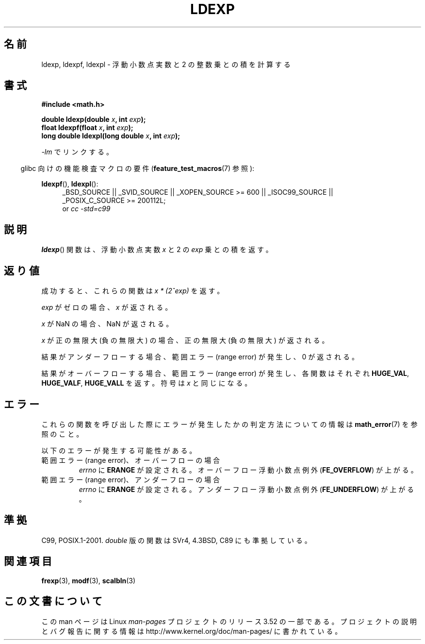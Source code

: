 .\" Copyright 1993 David Metcalfe (david@prism.demon.co.uk)
.\" and Copyright 2008, Linux Foundation, written by Michael Kerrisk
.\"     <mtk.manpages@gmail.com>
.\"
.\" %%%LICENSE_START(VERBATIM)
.\" Permission is granted to make and distribute verbatim copies of this
.\" manual provided the copyright notice and this permission notice are
.\" preserved on all copies.
.\"
.\" Permission is granted to copy and distribute modified versions of this
.\" manual under the conditions for verbatim copying, provided that the
.\" entire resulting derived work is distributed under the terms of a
.\" permission notice identical to this one.
.\"
.\" Since the Linux kernel and libraries are constantly changing, this
.\" manual page may be incorrect or out-of-date.  The author(s) assume no
.\" responsibility for errors or omissions, or for damages resulting from
.\" the use of the information contained herein.  The author(s) may not
.\" have taken the same level of care in the production of this manual,
.\" which is licensed free of charge, as they might when working
.\" professionally.
.\"
.\" Formatted or processed versions of this manual, if unaccompanied by
.\" the source, must acknowledge the copyright and authors of this work.
.\" %%%LICENSE_END
.\"
.\" References consulted:
.\"     Linux libc source code
.\"     Lewine's _POSIX Programmer's Guide_ (O'Reilly & Associates, 1991)
.\"     386BSD man pages
.\" Modified 1993-07-24 by Rik Faith (faith@cs.unc.edu)
.\" Modified 2004-10-31 by aeb
.\"
.\"*******************************************************************
.\"
.\" This file was generated with po4a. Translate the source file.
.\"
.\"*******************************************************************
.TH LDEXP 3 2010\-09\-20 "" "Linux Programmer's Manual"
.SH 名前
ldexp, ldexpf, ldexpl \- 浮動小数点実数と 2 の整数乗との積を計算する
.SH 書式
.nf
\fB#include <math.h>\fP
.sp
\fBdouble ldexp(double \fP\fIx\fP\fB, int \fP\fIexp\fP\fB);\fP
.br
\fBfloat ldexpf(float \fP\fIx\fP\fB, int \fP\fIexp\fP\fB);\fP
.br
\fBlong double ldexpl(long double \fP\fIx\fP\fB, int \fP\fIexp\fP\fB);\fP
.fi
.sp
\fI\-lm\fP でリンクする。
.sp
.in -4n
glibc 向けの機能検査マクロの要件 (\fBfeature_test_macros\fP(7)  参照):
.in
.sp
.ad l
\fBldexpf\fP(), \fBldexpl\fP():
.RS 4
_BSD_SOURCE || _SVID_SOURCE || _XOPEN_SOURCE\ >=\ 600 || _ISOC99_SOURCE
|| _POSIX_C_SOURCE\ >=\ 200112L;
.br
or \fIcc\ \-std=c99\fP
.RE
.ad
.SH 説明
\fBldexp\fP()  関数は、浮動小数点実数 \fIx\fP と 2 の \fIexp\fP 乗との積を返す。
.SH 返り値
成功すると、これらの関数は \fIx * (2^exp)\fP を返す。

\fIexp\fP がゼロの場合、 \fIx\fP が返される。

\fIx\fP が NaN の場合、NaN が返される。

\fIx\fP が正の無限大 (負の無限大) の場合、正の無限大 (負の無限大) が返される。

結果がアンダーフローする場合、 範囲エラー (range error) が発生し、0 が返される。

結果がオーバーフローする場合、 範囲エラー (range error) が発生し、 各関数はそれぞれ \fBHUGE_VAL\fP,
\fBHUGE_VALF\fP, \fBHUGE_VALL\fP を返す。符号は \fIx\fP と同じになる。
.SH エラー
これらの関数を呼び出した際にエラーが発生したかの判定方法についての情報は \fBmath_error\fP(7)  を参照のこと。
.PP
以下のエラーが発生する可能性がある。
.TP 
範囲エラー (range error)、オーバーフローの場合
\fIerrno\fP に \fBERANGE\fP が設定される。 オーバーフロー浮動小数点例外 (\fBFE_OVERFLOW\fP)  が上がる。
.TP 
範囲エラー (range error)、アンダーフローの場合
\fIerrno\fP に \fBERANGE\fP が設定される。 アンダーフロー浮動小数点例外 (\fBFE_UNDERFLOW\fP)  が上がる。
.SH 準拠
C99, POSIX.1\-2001.  \fIdouble\fP 版の関数は SVr4, 4.3BSD, C89 にも準拠している。
.SH 関連項目
\fBfrexp\fP(3), \fBmodf\fP(3), \fBscalbln\fP(3)
.SH この文書について
この man ページは Linux \fIman\-pages\fP プロジェクトのリリース 3.52 の一部
である。プロジェクトの説明とバグ報告に関する情報は
http://www.kernel.org/doc/man\-pages/ に書かれている。
